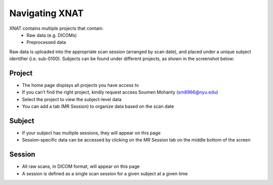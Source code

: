 Navigating XNAT
===============


XNAT contains multiple projects that contain:
   * Raw data (e.g. DICOMs)
   * Preprocessed data 

.. image:: ../_static/xnat_home.png


Raw data is uploaded into the appropriate scan session (arranged by scan date), and placed under a unique subject identifier (i.e. sub-0100). Subjects can be found under different projects, as shown in the screenshot below:


.. image:: ../_static/project_page.png


Project
-------
* The home page displays all projects you have access to
* If you can’t find the right project, kindly request access Soumen Mohanty (sm8966@nyu.edu)
* Select the project to view the subject-level data
* You can add a tab (MR Session) to organize data based on the scan date


Subject
-------
* If your subject has multiple sessions, they will appear on this page
* Session-specific data can be accessed by clicking on the MR Session tab on the middle bottom of the screen


Session
-------
* All raw scans, in DICOM format, will appear on this page
* A session is defined as a single scan session for a given subject at a given time
    
